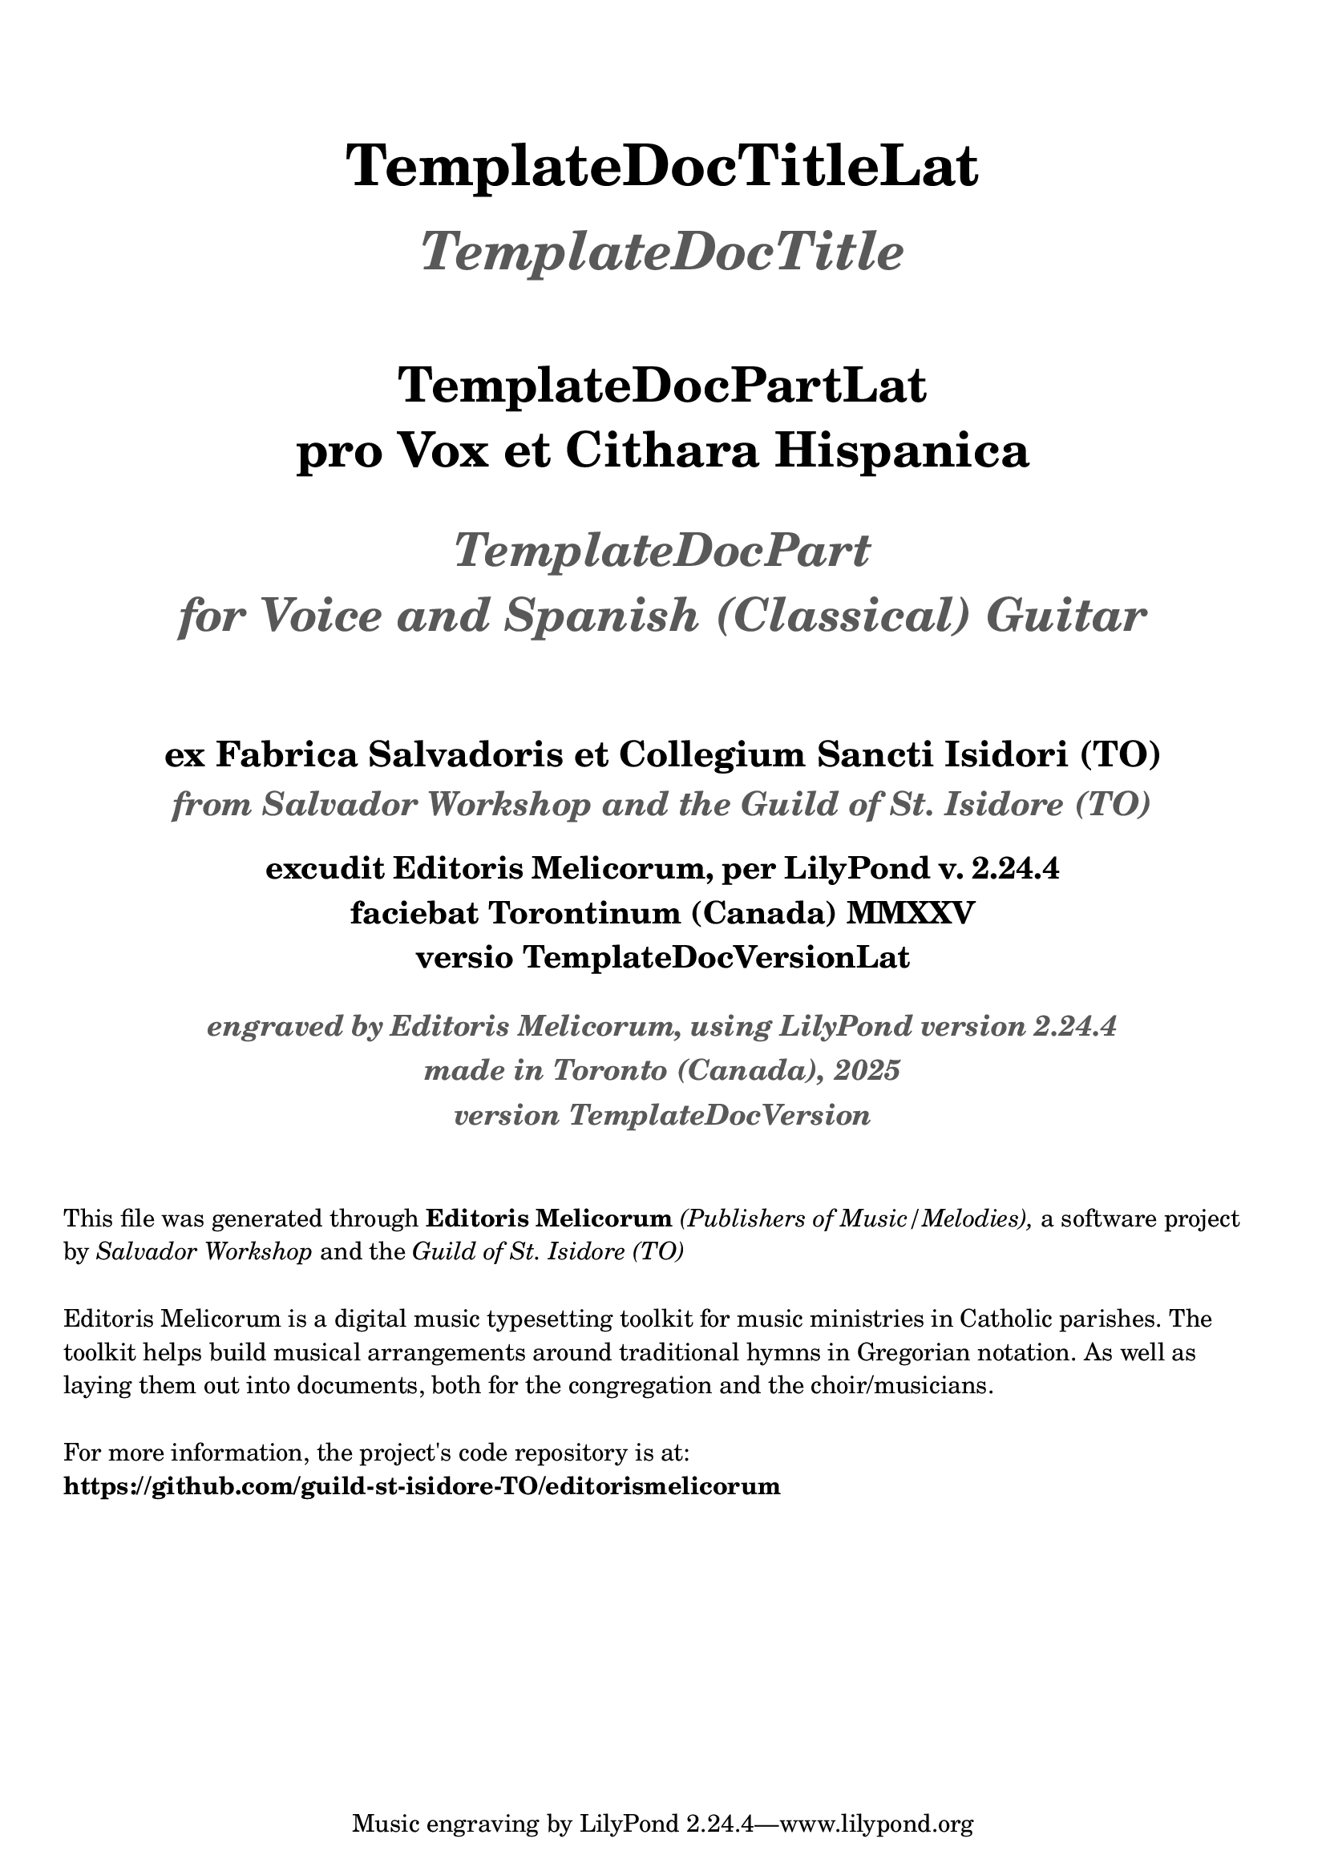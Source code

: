 \bookpart {
  \pointAndClickOff

  \header {

    title = \markup \center-column {
      \vspace #3
      \abs-fontsize #26 "TemplateDocTitleLat"
      \vspace #1
      \abs-fontsize #24 \with-color #(x11-color 'grey35) \italic "TemplateDocTitle"

      \vspace #2.5
      \abs-fontsize #22 "TemplateDocPartLat"
      \vspace #0.5
      \abs-fontsize #22 "pro Vox et Cithara Hispanica"

      \vspace #1.5
      \abs-fontsize #21 \with-color #(x11-color 'grey35) \italic "TemplateDocPart"
      \vspace #0.5
      \abs-fontsize #21 \with-color #(x11-color 'grey35) \italic "for Voice and Spanish (Classical) Guitar"
    }

    subtitle = \markup \center-column {
      \vspace #3
      \abs-fontsize #16 "ex Fabrica Salvadoris et Collegium Sancti Isidori (TO)"
      \vspace #0.3
      \abs-fontsize #15 \with-color #(x11-color 'grey35) \italic "from Salvador Workshop and the Guild of St. Isidore (TO)"
    }

    EngravingCredLat = \markup { excudit Editoris Melicorum, per LilyPond v. #(lilypond-version) }
    EngravingCred = \markup { engraved by Editoris Melicorum, using LilyPond version #(lilypond-version) }

    subsubtitle = \markup \center-column {
      \vspace #1
      \abs-fontsize #14 \EngravingCredLat
      \vspace #0.3
      \abs-fontsize #14 "faciebat Torontinum (Canada) MMXXV"
      \vspace #0.3
      \abs-fontsize #14 "versio TemplateDocVersionLat"

      \vspace #1
      \abs-fontsize #13 \with-color #(x11-color 'grey35) \italic \EngravingCred
      \vspace #0.3
      \abs-fontsize #13 \with-color #(x11-color 'grey35) \italic "made in Toronto (Canada), 2025"
      \vspace #0.3
      \abs-fontsize #13 \with-color #(x11-color 'grey35) \italic "version TemplateDocVersion"
    }
  }

  \markup \vspace #2
  \markup \wordwrap {
    This file was generated through \bold "Editoris Melicorum"
    \italic "(Publishers of Music/Melodies)," a software project by
    \italic "Salvador Workshop" and the \italic "Guild of St. Isidore (TO)"
  }

  \markup \vspace #1
  \markup \wordwrap {
    Editoris Melicorum is a digital music typesetting toolkit for music ministries in Catholic parishes.
    The toolkit helps build musical arrangements around traditional hymns in Gregorian notation.
    As well as laying them out into documents, both for the congregation and the choir/musicians.
  }

  \markup \vspace #1
  \markup \wordwrap {
    For more information, the project's code repository is at: \bold https://github.com/guild-st-isidore-TO/editorismelicorum
  }
}

